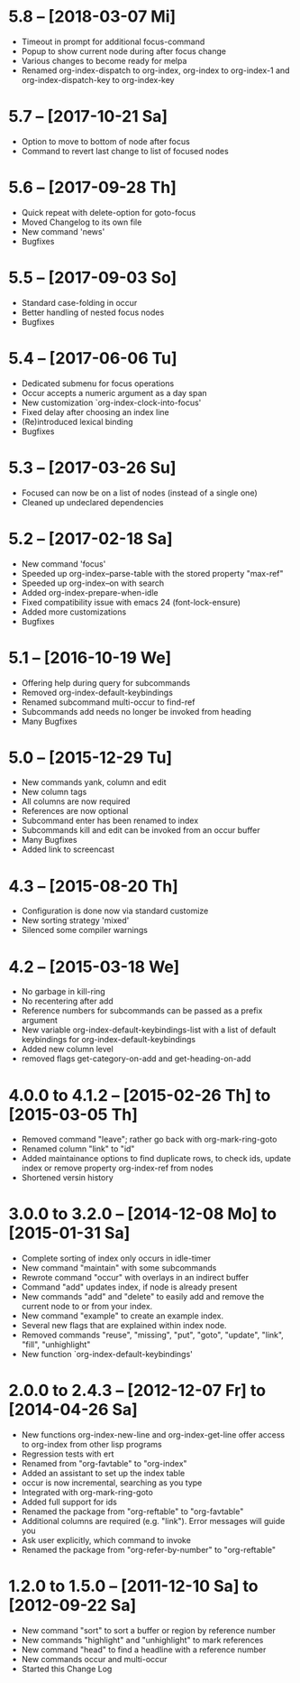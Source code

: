 * 5.8 -- [2018-03-07 Mi] 

  - Timeout in prompt for additional focus-command
  - Popup to show current node during after focus change
  - Various changes to become ready for melpa
  - Renamed org-index-dispatch to org-index, org-index to org-index-1 and
    org-index-dispatch-key to org-index-key
  
* 5.7 -- [2017-10-21 Sa]

  - Option to move to bottom of node after focus
  - Command to revert last change to list of focused nodes

* 5.6 -- [2017-09-28 Th]

  - Quick repeat with delete-option for goto-focus
  - Moved Changelog to its own file
  - New command 'news'
  - Bugfixes

* 5.5 -- [2017-09-03 So]

  - Standard case-folding in occur
  - Better handling of nested focus nodes
  - Bugfixes

* 5.4 -- [2017-06-06 Tu]

  - Dedicated submenu for focus operations
  - Occur accepts a numeric argument as a day span
  - New customization `org-index-clock-into-focus'
  - Fixed delay after choosing an index line
  - (Re)introduced lexical binding
  - Bugfixes

* 5.3 -- [2017-03-26 Su]

  - Focused can now be on a list of nodes (instead of a single one)
  - Cleaned up undeclared dependencies

* 5.2 -- [2017-02-18 Sa]

  - New command 'focus'
  - Speeded up org-index--parse-table with the stored property "max-ref"
  - Speeded up org-index--on with search
  - Added org-index-prepare-when-idle
  - Fixed compatibility issue with emacs 24 (font-lock-ensure)
  - Added more customizations
  - Bugfixes

* 5.1 -- [2016-10-19 We]

  - Offering help during query for subcommands
  - Removed org-index-default-keybindings
  - Renamed subcommand multi-occur to find-ref
  - Subcommands add needs no longer be invoked from heading
  - Many Bugfixes

* 5.0 -- [2015-12-29 Tu]

  - New commands yank, column and edit
  - New column tags
  - All columns are now required
  - References are now optional
  - Subcommand enter has been renamed to index
  - Subcommands kill and edit can be invoked from an occur buffer
  - Many Bugfixes
  - Added link to screencast

* 4.3 -- [2015-08-20 Th]

  - Configuration is done now via standard customize
  - New sorting strategy 'mixed'
  - Silenced some compiler warnings

* 4.2 -- [2015-03-18 We]

  - No garbage in kill-ring
  - No recentering after add
  - Reference numbers for subcommands can be passed as a prefix argument
  - New variable org-index-default-keybindings-list with a list of
    default keybindings for org-index-default-keybindings
  - Added new column level
  - removed flags get-category-on-add and get-heading-on-add

* 4.0.0 to 4.1.2 -- [2015-02-26 Th] to [2015-03-05 Th] 

  - Removed command "leave"; rather go back with org-mark-ring-goto
  - Renamed column "link" to "id"
  - Added maintainance options to find duplicate rows, to check ids,
    update index or remove property org-index-ref from nodes
  - Shortened versin history

* 3.0.0 to 3.2.0 -- [2014-12-08 Mo] to [2015-01-31 Sa]

  - Complete sorting of index only occurs in idle-timer
  - New command "maintain"  with some subcommands
  - Rewrote command "occur" with overlays in an indirect buffer
  - Command "add" updates index, if node is already present
  - New commands "add" and "delete" to easily add and remove
    the current node to or from your index.
  - New command "example" to create an example index.
  - Several new flags that are explained within index node.
  - Removed commands "reuse", "missing", "put", "goto",
    "update", "link", "fill", "unhighlight"
  - New function `org-index-default-keybindings'

* 2.0.0 to 2.4.3 -- [2012-12-07 Fr] to [2014-04-26 Sa]

  - New functions org-index-new-line and org-index-get-line
    offer access to org-index from other lisp programs
  - Regression tests with ert
  - Renamed from "org-favtable" to "org-index"
  - Added an assistant to set up the index table
  - occur is now incremental, searching as you type
  - Integrated with org-mark-ring-goto
  - Added full support for ids
  - Renamed the package from "org-reftable" to "org-favtable"
  - Additional columns are required (e.g. "link"). Error messages will
    guide you
  - Ask user explicitly, which command to invoke
  - Renamed the package from "org-refer-by-number" to "org-reftable"

* 1.2.0 to 1.5.0 -- [2011-12-10 Sa] to [2012-09-22 Sa]

  - New command "sort" to sort a buffer or region by reference number
  - New commands "highlight" and "unhighlight" to mark references
  - New command "head" to find a headline with a reference number
  - New commands occur and multi-occur
  - Started this Change Log
